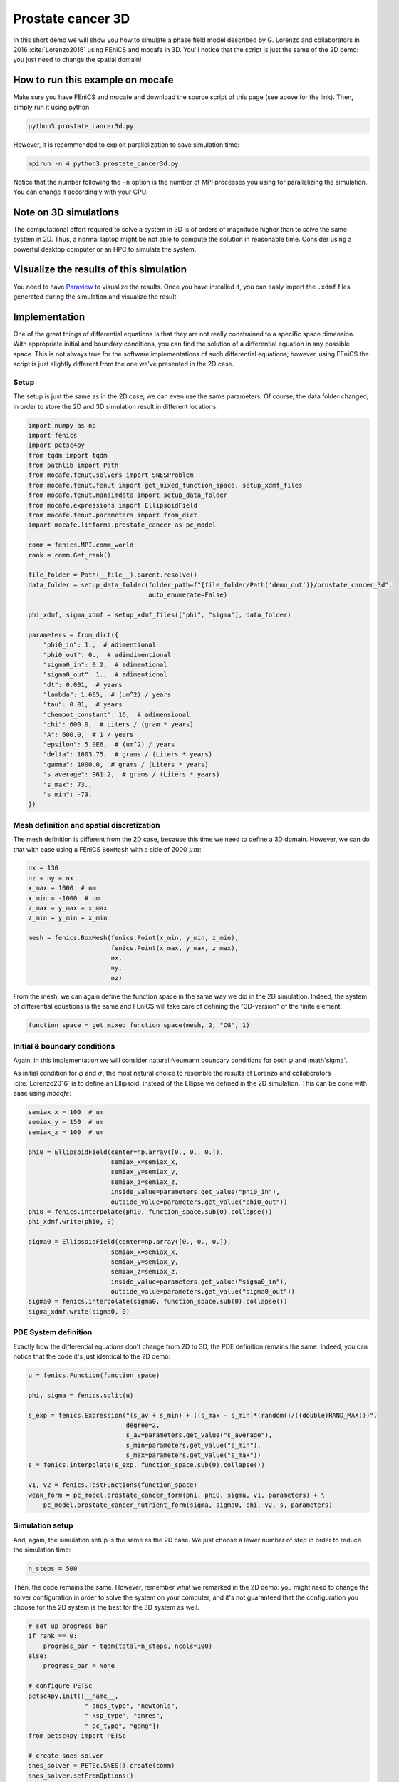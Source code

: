 
.. DO NOT EDIT.
.. THIS FILE WAS AUTOMATICALLY GENERATED BY SPHINX-GALLERY.
.. TO MAKE CHANGES, EDIT THE SOURCE PYTHON FILE:
.. "demo_doc/prostate_cancer3d.py"
.. LINE NUMBERS ARE GIVEN BELOW.

.. only:: html

    .. note::
        :class: sphx-glr-download-link-note

        Click :ref:`here <sphx_glr_download_demo_doc_prostate_cancer3d.py>`
        to download the full example code

.. rst-class:: sphx-glr-example-title

.. _sphx_glr_demo_doc_prostate_cancer3d.py:


Prostate cancer 3D
==================

In this short demo we will show you how to simulate a phase field model described by G. Lorenzo and collaborators
in 2016 :cite:`Lorenzo2016` using FEniCS and mocafe in 3D. You'll notice that the script is just the same of the 2D
demo: you just need to change the spatial domain!

How to run this example on mocafe
---------------------------------
Make sure you have FEniCS and mocafe and download the source script of this page (see above for the link).
Then, simply run it using python:

.. code-block:: console

    python3 prostate_cancer3d.py

However, it is recommended to exploit parallelization to save simulation time:

.. code-block:: console

    mpirun -n 4 python3 prostate_cancer3d.py

Notice that the number following the ``-n`` option is the number of MPI processes you using for parallelizing the
simulation. You can change it accordingly with your CPU.

Note on 3D simulations
----------------------
The computational effort required to solve a system in 3D is of orders of magnitude higher than to solve the same
system in 2D. Thus, a normal laptop might be not able to compute the solution in reasonable time. Consider using
a powerful desktop computer or an HPC to simulate the system.

Visualize the results of this simulation
----------------------------------------
You need to have `Paraview <https://www.paraview.org/>`_ to visualize the results. Once you have installed it,
you can easly import the ``.xdmf`` files generated during the simulation and visualize the result.

.. GENERATED FROM PYTHON SOURCE LINES 40-47

Implementation
------------------------------------------

One of the great things of differential equations is that they are not really constrained to a specific space
dimension. With appropriate initial and boundary conditions, you can find the solution of a differential equation
in any possible space. This is not always true for the software implementations of such differential equations;
however, using FEniCS the script is just slightly different from the one we've presented in the 2D case.

.. GENERATED FROM PYTHON SOURCE LINES 49-53

Setup
^^^^^
The setup is just the same as in the 2D case; we can even use the same parameters. Of course, the data folder
changed, in order to store the 2D and 3D simulation result in different locations.

.. GENERATED FROM PYTHON SOURCE LINES 53-93

.. code-block:: default

    import numpy as np
    import fenics
    import petsc4py
    from tqdm import tqdm
    from pathlib import Path
    from mocafe.fenut.solvers import SNESProblem
    from mocafe.fenut.fenut import get_mixed_function_space, setup_xdmf_files
    from mocafe.fenut.mansimdata import setup_data_folder
    from mocafe.expressions import EllipsoidField
    from mocafe.fenut.parameters import from_dict
    import mocafe.litforms.prostate_cancer as pc_model

    comm = fenics.MPI.comm_world
    rank = comm.Get_rank()

    file_folder = Path(__file__).parent.resolve()
    data_folder = setup_data_folder(folder_path=f"{file_folder/Path('demo_out')}/prostate_cancer_3d",
                                    auto_enumerate=False)

    phi_xdmf, sigma_xdmf = setup_xdmf_files(["phi", "sigma"], data_folder)

    parameters = from_dict({
        "phi0_in": 1.,  # adimentional
        "phi0_out": 0.,  # adimdimentional
        "sigma0_in": 0.2,  # adimentional
        "sigma0_out": 1.,  # adimentional
        "dt": 0.001,  # years
        "lambda": 1.6E5,  # (um^2) / years
        "tau": 0.01,  # years
        "chempot_constant": 16,  # adimensional
        "chi": 600.0,  # Liters / (gram * years)
        "A": 600.0,  # 1 / years
        "epsilon": 5.0E6,  # (um^2) / years
        "delta": 1003.75,  # grams / (Liters * years)
        "gamma": 1000.0,  # grams / (Liters * years)
        "s_average": 961.2,  # grams / (Liters * years)
        "s_max": 73.,
        "s_min": -73.
    })


.. GENERATED FROM PYTHON SOURCE LINES 94-98

Mesh definition and spatial discretization
^^^^^^^^^^^^^^^^^^^^^^^^^^^^^^^^^^^^^^^^^^^
The mesh definition is different from the 2D case, because this time we need to define a 3D domain.
However, we can do that with ease using a FEniCS ``BoxMesh`` with a side of 2000 :math:`\mu m`:

.. GENERATED FROM PYTHON SOURCE LINES 98-111

.. code-block:: default

    nx = 130
    nz = ny = nx
    x_max = 1000  # um
    x_min = -1000  # um
    z_max = y_max = x_max
    z_min = y_min = x_min

    mesh = fenics.BoxMesh(fenics.Point(x_min, y_min, z_min),
                          fenics.Point(x_max, y_max, z_max),
                          nx,
                          ny,
                          nz)


.. GENERATED FROM PYTHON SOURCE LINES 112-115

From the mesh, we can again define the function space in the same way we did in the 2D simulation. Indeed, the
system of differential equations is the same and FEniCS will take care of defining the "3D-version" of the finite
element:

.. GENERATED FROM PYTHON SOURCE LINES 115-117

.. code-block:: default

    function_space = get_mixed_function_space(mesh, 2, "CG", 1)


.. GENERATED FROM PYTHON SOURCE LINES 118-126

Initial & boundary conditions
^^^^^^^^^^^^^^^^^^^^^^^^^^^^^
Again, in this implementation we will consider natural Neumann boundary conditions for both :math:`\varphi` and
:math`\sigma`.

As initial condition for :math:`\varphi` and :math:`\sigma`, the most natural choice to resemble the results of
Lorenzo and collaborators :cite:`Lorenzo2016` is to define an Ellipsoid, instead of the Ellipse we defined in the 2D
simulation. This can be done with ease using *mocafe*:

.. GENERATED FROM PYTHON SOURCE LINES 126-148

.. code-block:: default

    semiax_x = 100  # um
    semiax_y = 150  # um
    semiax_z = 100  # um

    phi0 = EllipsoidField(center=np.array([0., 0., 0.]),
                          semiax_x=semiax_x,
                          semiax_y=semiax_y,
                          semiax_z=semiax_z,
                          inside_value=parameters.get_value("phi0_in"),
                          outside_value=parameters.get_value("phi0_out"))
    phi0 = fenics.interpolate(phi0, function_space.sub(0).collapse())
    phi_xdmf.write(phi0, 0)

    sigma0 = EllipsoidField(center=np.array([0., 0., 0.]),
                          semiax_x=semiax_x,
                          semiax_y=semiax_y,
                          semiax_z=semiax_z,
                          inside_value=parameters.get_value("sigma0_in"),
                          outside_value=parameters.get_value("sigma0_out"))
    sigma0 = fenics.interpolate(sigma0, function_space.sub(0).collapse())
    sigma_xdmf.write(sigma0, 0)


.. GENERATED FROM PYTHON SOURCE LINES 149-153

PDE System definition
^^^^^^^^^^^^^^^^^^^^^
Exactly how the differential equations don't change from 2D to 3D, the PDE definition remains the same. Indeed,
you can notice that the code it's just identical to the 2D demo:

.. GENERATED FROM PYTHON SOURCE LINES 153-169

.. code-block:: default

    u = fenics.Function(function_space)

    phi, sigma = fenics.split(u)

    s_exp = fenics.Expression("(s_av + s_min) + ((s_max - s_min)*(random()/((double)RAND_MAX)))",
                              degree=2,
                              s_av=parameters.get_value("s_average"),
                              s_min=parameters.get_value("s_min"),
                              s_max=parameters.get_value("s_max"))
    s = fenics.interpolate(s_exp, function_space.sub(0).collapse())

    v1, v2 = fenics.TestFunctions(function_space)
    weak_form = pc_model.prostate_cancer_form(phi, phi0, sigma, v1, parameters) + \
        pc_model.prostate_cancer_nutrient_form(sigma, sigma0, phi, v2, s, parameters)



.. GENERATED FROM PYTHON SOURCE LINES 170-174

Simulation setup
^^^^^^^^^^^^^^^^
And, again, the simulation setup is the same as the 2D case. We just choose a lower number of step in order to reduce
the simulation time:

.. GENERATED FROM PYTHON SOURCE LINES 174-176

.. code-block:: default

    n_steps = 500


.. GENERATED FROM PYTHON SOURCE LINES 177-180

Then, the code remains the same. However, remember what we remarked in the 2D demo: you might need to change the
solver configuration in order to solve the system on your computer, and it's not guaranteed that the configuration
you choose for the 2D system is the best for the 3D system as well.

.. GENERATED FROM PYTHON SOURCE LINES 180-223

.. code-block:: default


    # set up progress bar
    if rank == 0:
        progress_bar = tqdm(total=n_steps, ncols=100)
    else:
        progress_bar = None

    # configure PETSc
    petsc4py.init([__name__,
                   "-snes_type", "newtonls",
                   "-ksp_type", "gmres",
                   "-pc_type", "gamg"])
    from petsc4py import PETSc

    # create snes solver
    snes_solver = PETSc.SNES().create(comm)
    snes_solver.setFromOptions()

    # iterate in time
    t = 0
    for current_step in range(n_steps):
        # update time
        t += parameters.get_value("dt")

        # solve the problem with the solver defined by the given parameters
        problem = SNESProblem(weak_form, u, [])
        b = fenics.PETScVector()
        J_mat = fenics.PETScMatrix()
        snes_solver.setFunction(problem.F, b.vec())
        snes_solver.setJacobian(problem.J, J_mat.mat())
        snes_solver.solve(None, u.vector().vec())

        # save new values to phi0 and sigma0, in order for them to be the initial condition for the next step
        fenics.assign([phi0, sigma0], u)

        # save current solutions to file
        phi_xdmf.write(phi0, t)  # write the value of phi at time t
        sigma_xdmf.write(sigma0, t)  # write the value of sigma at time t

        # update progress bar
        if rank == 0:
            progress_bar.update(1)


.. GENERATED FROM PYTHON SOURCE LINES 224-369

Full code
----------

.. code-block:: default

  import numpy as np
  import fenics
  import petsc4py
  from tqdm import tqdm
  from pathlib import Path
  from mocafe.fenut.solvers import SNESProblem
  from mocafe.fenut.fenut import get_mixed_function_space, setup_xdmf_files
  from mocafe.fenut.mansimdata import setup_data_folder
  from mocafe.expressions import EllipsoidField
  from mocafe.fenut.parameters import from_dict
  import mocafe.litforms.prostate_cancer as pc_model

  comm = fenics.MPI.comm_world
  rank = comm.Get_rank()

  file_folder = Path(__file__).parent.resolve()
  data_folder = setup_data_folder(folder_path=f"{file_folder/Path('demo_out')}/prostate_cancer_3d",
                                  auto_enumerate=False)

  phi_xdmf, sigma_xdmf = setup_xdmf_files(["phi", "sigma"], data_folder)

  parameters = from_dict({
      "phi0_in": 1.,  # adimentional
      "phi0_out": 0.,  # adimdimentional
      "sigma0_in": 0.2,  # adimentional
      "sigma0_out": 1.,  # adimentional
      "dt": 0.001,  # years
      "lambda": 1.6E5,  # (um^2) / years
      "tau": 0.01,  # years
      "chempot_constant": 16,  # adimensional
      "chi": 600.0,  # Liters / (gram * years)
      "A": 600.0,  # 1 / years
      "epsilon": 5.0E6,  # (um^2) / years
      "delta": 1003.75,  # grams / (Liters * years)
      "gamma": 1000.0,  # grams / (Liters * years)
      "s_average": 961.2,  # grams / (Liters * years)
      "s_max": 73.,
      "s_min": -73.
  })

  # Mesh definition
  nx = 130
  nz = ny = nx
  x_max = 1000  # um
  x_min = -1000  # um
  z_max = y_max = x_max
  z_min = y_min = x_min

  mesh = fenics.BoxMesh(fenics.Point(x_min, y_min, z_min),
                        fenics.Point(x_max, y_max, z_max),
                        nx,
                        ny,
                        nz)

  # Spatial discretization
  function_space = get_mixed_function_space(mesh, 2, "CG", 1)

  # Initial conditions
  semiax_x = 100  # um
  semiax_y = 150  # um
  semiax_z = 100  # um

  phi0 = EllipsoidField(center=np.array([0., 0., 0.]),
                        semiax_x=semiax_x,
                        semiax_y=semiax_y,
                        semiax_z=semiax_z,
                        inside_value=parameters.get_value("phi0_in"),
                        outside_value=parameters.get_value("phi0_out"))
  phi0 = fenics.interpolate(phi0, function_space.sub(0).collapse())
  phi_xdmf.write(phi0, 0)

  sigma0 = EllipsoidField(center=np.array([0., 0., 0.]),
                        semiax_x=semiax_x,
                        semiax_y=semiax_y,
                        semiax_z=semiax_z,
                        inside_value=parameters.get_value("sigma0_in"),
                        outside_value=parameters.get_value("sigma0_out"))
  sigma0 = fenics.interpolate(sigma0, function_space.sub(0).collapse())
  sigma_xdmf.write(sigma0, 0)

  # Weak form
  u = fenics.Function(function_space)

  phi, sigma = fenics.split(u)

  s_exp = fenics.Expression("(s_av + s_min) + ((s_max - s_min)*(random()/((double)RAND_MAX)))",
                            degree=2,
                            s_av=parameters.get_value("s_average"),
                            s_min=parameters.get_value("s_min"),
                            s_max=parameters.get_value("s_max"))
  s = fenics.interpolate(s_exp, function_space.sub(0).collapse())

  v1, v2 = fenics.TestFunctions(function_space)
  weak_form = pc_model.prostate_cancer_form(phi, phi0, sigma, v1, parameters) + \
      pc_model.prostate_cancer_nutrient_form(sigma, sigma0, phi, v2, s, parameters)


  # Simulation
  n_steps = 500

  # set up progress bar
  if rank == 0:
      progress_bar = tqdm(total=n_steps, ncols=100)
  else:
      progress_bar = None

  # configure PETSc
  petsc4py.init([__name__,
                 "-snes_type", "newtonls",
                 "-ksp_type", "gmres",
                 "-pc_type", "gamg"])
  from petsc4py import PETSc

  # create snes solver
  snes_solver = PETSc.SNES().create(comm)
  snes_solver.setFromOptions()

  # iterate in time
  t = 0
  for current_step in range(n_steps):
      # update time
      t += parameters.get_value("dt")

      # solve the problem with the solver defined by the given parameters
      problem = SNESProblem(weak_form, u, [])
      b = fenics.PETScVector()
      J_mat = fenics.PETScMatrix()
      snes_solver.setFunction(problem.F, b.vec())
      snes_solver.setJacobian(problem.J, J_mat.mat())
      snes_solver.solve(None, u.vector().vec())

      # save new values to phi0 and sigma0, in order for them to be the initial condition for the next step
      fenics.assign([phi0, sigma0], u)

      # save current solutions to file
      phi_xdmf.write(phi0, t)  # write the value of phi at time t
      sigma_xdmf.write(sigma0, t)  # write the value of sigma at time t

      # update progress bar
      if rank == 0:
          progress_bar.update(1)


.. rst-class:: sphx-glr-timing

   **Total running time of the script:** ( 0 minutes  0.000 seconds)


.. _sphx_glr_download_demo_doc_prostate_cancer3d.py:


.. only :: html

 .. container:: sphx-glr-footer
    :class: sphx-glr-footer-example



  .. container:: sphx-glr-download sphx-glr-download-python

     :download:`Download Python source code: prostate_cancer3d.py <prostate_cancer3d.py>`



  .. container:: sphx-glr-download sphx-glr-download-jupyter

     :download:`Download Jupyter notebook: prostate_cancer3d.ipynb <prostate_cancer3d.ipynb>`


.. only:: html

 .. rst-class:: sphx-glr-signature

    `Gallery generated by Sphinx-Gallery <https://sphinx-gallery.github.io>`_
